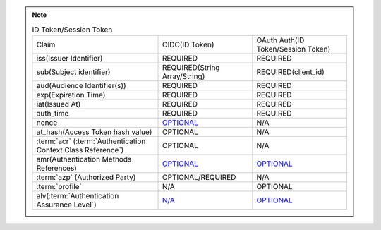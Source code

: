 .. note::

    .. list-table:: ID Token/Session Token
        :widths: 40 30 30


        *   - Claim
            - OIDC(ID Token)
            - OAuth Auth(ID Token/Session Token)
    
        *   - iss(Issuer Identifier)
            - REQUIRED 
            - REQUIRED

        *   - sub(Subject identifier)
            - REQUIRED(String Array/String)
            - REQUIRED(client_id)

        *   - aud(Audience Identifier(s))
            - REQUIRED
            - REQUIRED

        *   - exp(Expiration Time)
            - REQUIRED
            - REQUIRED

        *   - iat(Issued At)
            - REQUIRED
            - REQUIRED

        *   - auth_time
            - REQUIRED
            - REQUIRED

        *   - nonce
            - `OPTIONAL <basic.html#term-nonce>`_
            - N/A 

        *   - at_hash(Access Token hash value)
            - OPTIONAL
            - N/A

        *   - :term:`acr` (:term:`Authentication Context Class Reference`)
            - OPTIONAL
            - N/A

        *   - amr(Authentication Methods References)
            - `OPTIONAL <basic.html#term-amr>`_
            - `OPTIONAL <oauth_auth.html#term-amr>`_

        *   - :term:`azp` (Authorized Party)
            - OPTIONAL/REQUIRED
            - N/A

        *   - :term:`profile`
            - N/A
            - OPTIONAL

        *   - alv(:term:`Authentication Assurance Level`) 
            - `N/A <basic.html#term-acr>`_
            - `OPTIONAL <oauth_auth.html#term-alv>`_
